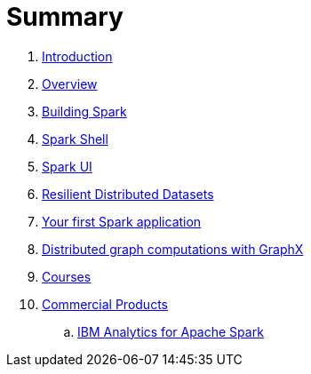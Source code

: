 = Summary

. link:0-intro.adoc[Introduction]
. link:overview.adoc[Overview]
. link:building_spark.adoc[Building Spark]
. link:spark_shell.adoc[Spark Shell]
. link:spark_ui.adoc[Spark UI]
. link:rdd.adoc[Resilient Distributed Datasets]
. link:first_spark_app.adoc[Your first Spark application]
. link:graphx.adoc[Distributed graph computations with GraphX]
. link:courses.adoc[Courses]
. link:commercial-products/README.adoc[Commercial Products]
.. link:commercial-products/ibm_analytics_for_spark.adoc[IBM Analytics for Apache Spark]
